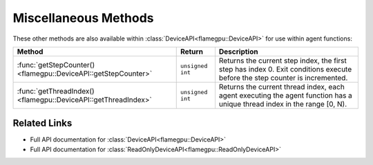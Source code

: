 Miscellaneous Methods
^^^^^^^^^^^^^^^^^^^^^

These other methods are also available within :class:`DeviceAPI<flamegpu::DeviceAPI>` for use within agent functions:

============================================================== =========================== ===========================================================
Method                                                         Return                      Description
============================================================== =========================== ===========================================================
:func:`getStepCounter()<flamegpu::DeviceAPI::getStepCounter>`  ``unsigned int``            Returns the current step index, the first step has index 0. Exit conditions execute before the step counter is incremented.
:func:`getThreadIndex()<flamegpu::DeviceAPI::getThreadIndex>`  ``unsigned int``            Returns the current thread index, each agent executing the agent function has a unique thread index in the range [0, N).
============================================================== =========================== ===========================================================

Related Links
-------------

* Full API documentation for :class:`DeviceAPI<flamegpu::DeviceAPI>`
* Full API documentation for :class:`ReadOnlyDeviceAPI<flamegpu::ReadOnlyDeviceAPI>`
